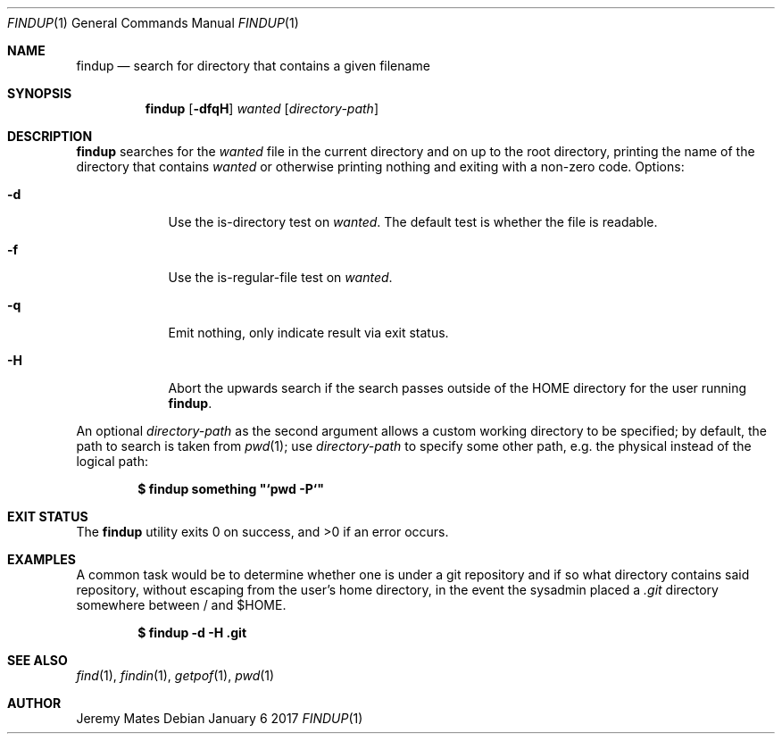 .Dd January  6 2017
.Dt FINDUP 1
.nh
.Os
.Sh NAME
.Nm findup
.Nd search for directory that contains a given filename
.Sh SYNOPSIS
.Nm
.Bk -words
.Op Fl dfqH
.Ar wanted
.Op Ar directory-path
.Ek
.Sh DESCRIPTION
.Nm
searches for the
.Ar wanted
file in the current directory and on up to the root directory, printing
the name of the directory that contains
.Ar wanted
or otherwise printing nothing and exiting with a non-zero code.
Options:
.Bl -tag -width -indent
.It Fl d
Use the is-directory test on
.Ar wanted .
The default test is whether the file is readable.
.It Fl f
Use the is-regular-file test on
.Ar wanted .
.It Fl q
Emit nothing, only indicate result via exit status.
.It Fl H
Abort the upwards search if the search passes outside of the
.Dv HOME
directory for the user running
.Nm .
.El
.Pp
An optional
.Ar directory-path
as the second argument allows a custom working directory to be
specified; by default, the path to search is taken from
.Xr pwd 1 ;
use 
.Ar directory-path
to specify some other path, e.g. the physical instead of the logical
path:
.Pp
.Dl $ Ic findup something \&"`pwd -P`\&"
.Sh EXIT STATUS
.Ex -std findup
.Sh EXAMPLES
A common task would be to determine whether one is under a git
repository and if so what directory contains said repository,
without escaping from the user's home directory, in the event the
sysadmin placed a
.Pa .git
directory somewhere between / and $HOME.
.Pp
.Dl $ Ic findup -d -H .git
.Sh SEE ALSO
.Xr find 1 ,
.Xr findin 1 ,
.Xr getpof 1 ,
.Xr pwd 1
.Sh AUTHOR
.An Jeremy Mates

